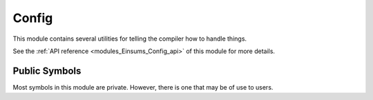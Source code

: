 ..
    Copyright (c) The Einsums Developers. All rights reserved.
    Licensed under the MIT License. See LICENSE.txt in the project root for license information.

.. _modules_Einsums_Config:

======
Config
======

This module contains several utilities for telling the compiler how to handle things.

See the :ref:`API reference <modules_Einsums_Config_api>` of this module for more
details.

Public Symbols
--------------

Most symbols in this module are private. However, there is one that may be of use to users.

.. c:macro:: EINSUMS_COMPUTE_CODE

    This macro is only defined when Einsums is built with GPU capabilities. It is an easy way
    to determine when GPU support is available.